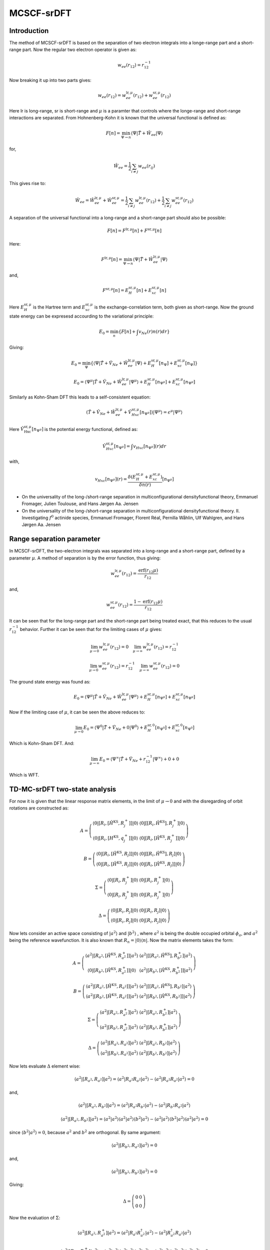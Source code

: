 
MCSCF-srDFT
===========

Introduction
-------------

The method of MCSCF-srDFT is based on the separation of two electron integrals into a longe-range part and a short-range part. Now the regular two electron operator is given as:

.. math::
   w_{ee}\left(r_{12}\right)=r_{12}^{-1}
   
Now breaking it up into two parts gives:

.. math::
   w_{ee}\left(r_{12}\right)=w_{ee}^{\mathrm{lr},\mu}\left(r_{12}\right)+w_{ee}^{\mathrm{sr},\mu}\left(r_{12}\right)
   
Here lr is long-range, sr is short-range and :math:`\mu` is a paramter that controls where the longe-range and short-range interactions are separated. From Hohnenberg-Kohn it is known that the universal functional is defined as:

.. math::
   F\left[n\right]=\min_{\Psi\rightarrow n}\left\langle \Psi\left|\hat{T}+\hat{W}_{ee}\right|\Psi\right\rangle 
   
for,

.. math::
   \hat{W}_{ee}=\frac{1}{2}\sum_{i\neq j}w_{ee}\left(r_{ij}\right)
   
This gives rise to:

.. math::
   \hat{W}_{ee}=\hat{W}_{ee}^{\mathrm{lr},\mu}+\hat{W}_{ee}^{\mathrm{sr},\mu}=\frac{1}{2}\sum_{i\neq j}w_{ee}^{\mathrm{lr},\mu}\left(r_{12}\right)+\frac{1}{2}\sum_{i\neq j}w_{ee}^{\mathrm{sr},\mu}\left(r_{12}\right)
   
A separation of the universal functional into a long-range and a short-range part should also be possible:

.. math::
   F\left[n\right]=F^{\mathrm{lr},\mu}\left[n\right]+F^{\mathrm{sr},\mu}\left[n\right]
   
Here:

.. math::
   F^{\mathrm{lr},\mu}\left[n\right]=\min_{\Psi\rightarrow n}\left\langle \Psi\left|\hat{T}+\hat{W}_{ee}^{\mathrm{lr},\mu}\right|\Psi\right\rangle 

and,

.. math::
   F^{\mathrm{sr},\mu}\left[n\right]=E_{H}^{\mathrm{sr},\mu}\left[n\right]+E_{xc}^{\mathrm{sr},\mu}\left[n\right]
   
Here :math:`E_{H}^{\mathrm{sr},\mu}` is the Hartree term and :math:`E_{xc}^{\mathrm{sr},\mu}` is the exchange-correlation term, both given as short-range. Now the ground state energy can be expresesd accourding to the variational principle:

.. math::
   E_{0}=\min_{n}\left\{ F\left[n\right]+\int v_{Ne}\left(r\right)n\left(r\right)dr\right\} 
   
Giving:

.. math::
   E_{0}=\min_{\Psi}\left\{ \left\langle \Psi\left|\hat{T}+\hat{V}_{Ne}+\hat{W}_{ee}^{\mathrm{lr},\mu}\right|\Psi\right\rangle +E_{H}^{\mathrm{sr},\mu}\left[n_{\Psi}\right]+E_{xc}^{\mathrm{sr},\mu}\left[n_{\Psi}\right]\right\} 
   
.. math::
   E_{0}=\left\langle \Psi^{\mu}\left|\hat{T}+\hat{V}_{Ne}+\hat{W}_{ee}^{\mathrm{lr},\mu}\right|\Psi^{\mu}\right\rangle +E_{H}^{\mathrm{sr},\mu}\left[n_{\Psi^{\mu}}\right]+E_{xc}^{\mathrm{sr},\mu}\left[n_{\Psi^{\mu}}\right]

Similarly as Kohn-Sham DFT this leads to a self-consistent equation:

.. math::
   \left(\hat{T}+\hat{V}_{Ne}+\hat{W}_{ee}^{\mathrm{lr},\mu}+\hat{V}_{Hxc}^{\mathrm{sr},\mu}\left[n_{\Psi^{\mu}}\right]\right)\left|\Psi^{\mu}\right\rangle =\epsilon^{\mu}\left|\Psi^{\mu}\right\rangle 
   
Here :math:`\hat{V}_{\mathrm{Hxc}}^{\mathrm{sr},\mu}\left[n_{\Psi^{\mu}}\right]` is the potential energy functional, defined as:

.. math::
   \hat{V}_{Hxc}^{\mathrm{sr},\mu}\left[n_{\Psi^{\mu}}\right]=\int v_{Hxc}\left[n_{\Psi^{\mu}}\right]\left(r\right)dr
   
with,

.. math::
   v_{Hxc}\left[n_{\Psi^{\mu}}\right]\left(r\right)=\frac{\delta\left(E_{H}^{\mathrm{sr},\mu}+E_{xc}^{\mathrm{sr},\mu}\right)}{\delta n\left(r\right)}\left[n_{\Psi^{\mu}}\right]
   
- On the universality of the long-/short-range separation in multiconfigurational densityfunctional theory, Emmanuel Fromager, Julien Toulouse, and Hans Jørgen Aa. Jensen

- On the universality of the long-/short-range separation in multiconfigurational densityfunctional theory. II. Investigating :math:`f^{0}` actinide species, Emmanuel Fromager, Florent Réal, Pernilla Wåhlin, Ulf Wahlgren, and Hans Jørgen Aa. Jensen
   

Range separation parameter
--------------------------

In MCSCF-srDFT, the two-electron integrals was separated into a long-range and a short-range part, defined by a parameter :math:`\mu`. A method of separation is by the error function, thus giving:

.. math::
   w_{ee}^{\mathrm{lr},\mu}\left(r_{12}\right)=\frac{\mathrm{erf}\left(r_{12}\mu\right)}{r_{12}}
   
and,

.. math::
   w_{ee}^{\mathrm{sr},\mu}\left(r_{12}\right)=\frac{1-\mathrm{erf}\left(r_{12}\mu\right)}{r_{12}}
   
It can be seen that for the long-range part and the short-range part being treated exact, that this reduces to the usual :math:`r_{12}^{-1}` behavior. Further it can be seen that for the limiting cases of :math:`\mu` gives:

.. math::
   \lim_{\mu\rightarrow0}w_{ee}^{\mathrm{lr},\mu}\left(r_{12}\right)=0\,\,\,\,\,\,\lim_{\mu\rightarrow\infty}w_{ee}^{\mathrm{lr},\mu}\left(r_{12}\right)=r_{12}^{-1}
   
.. math::
   \lim_{\mu\rightarrow0}w_{ee}^{\mathrm{sr},\mu}\left(r_{12}\right)=r_{12}^{-1}\,\,\,\,\,\,\lim_{\mu\rightarrow\infty}w_{ee}^{\mathrm{sr},\mu}\left(r_{12}\right)=0

The ground state energy was found as:

.. math::
   E_{0}=\left\langle \Psi^{\mu}\left|\hat{T}+\hat{V}_{Ne}+\hat{W}_{ee}^{\mathrm{lr},\mu}\right|\Psi^{\mu}\right\rangle +E_{H}^{\mathrm{sr},\mu}\left[n_{\Psi^{\mu}}\right]+E_{xc}^{\mathrm{sr},\mu}\left[n_{\Psi^{\mu}}\right]
   
Now if the limiting case of :math:`\mu`, it can be seen the above reduces to:

.. math::
   \lim_{\mu\rightarrow0}E_{0}=\left\langle \Psi^{0}\left|\hat{T}+\hat{V}_{Ne}+0\right|\Psi^{0}\right\rangle +E_{H}^{\mathrm{sr},0}\left[n_{\Psi^{0}}\right]+E_{xc}^{\mathrm{sr},0}\left[n_{\Psi^{0}}\right]
   
Which is Kohn-Sham DFT. And:

.. math::
   \lim_{\mu\rightarrow\infty}E_{0}=\left\langle \Psi^{\infty}\left|\hat{T}+\hat{V}_{Ne}+r_{12}^{-1}\right|\Psi^{\infty}\right\rangle +0+0
   
Which is WFT.


TD-MC-srDFT two-state analysis
------------------------------

For now it is given that the linear response matrix elements, in the limit of :math:`\mu\rightarrow0` and with the disregarding of orbit rotations are constructed as:

.. math::
   A=\left(\begin{array}{cc} \left\langle 0\left|\left[R_{i},\left[\hat{H}^{\mathrm{KS}},R_{j}^{+}\right]\right]\right|0\right\rangle & \left\langle 0\left|\left[\left[R_{i},\hat{H}^{\mathrm{KS}}\right],R_{j}^{+}\right]\right|0\right\rangle \\ \left\langle 0\left|\left[R_{i},\left[H^{\mathrm{KS}},q_{j}^{+}\right]\right]\right|0\right\rangle & \left\langle 0\left|\left[R_{i},\left[\hat{H}^{\mathrm{KS}},R_{j}^{+}\right]\right]\right|0\right\rangle \end{array}\right)
   
.. math::
   B=\left(\begin{array}{cc} \left\langle 0\left|\left[R_{i},\left[\hat{H}^{\mathrm{KS}},R_{j}\right]\right]\right|0\right\rangle & \left\langle 0\left|\left[\left[R_{i},\hat{H}^{\mathrm{KS}}\right],R_{j}\right]\right|0\right\rangle \\ \left\langle 0\left|\left[R_{i},\left[\hat{H}^{\mathrm{KS}},R_{j}\right]\right]\right|0\right\rangle & \left\langle 0\left|\left[R_{i},\left[\hat{H}^{\mathrm{KS}},R_{j}\right]\right]\right|0\right\rangle \end{array}\right)
   
.. math::
   \Sigma=\left(\begin{array}{cc} \left\langle 0\left|\left[R_{i},R_{j}^{+}\right]\right|0\right\rangle & \left\langle 0\left|\left[R_{i},R_{j}^{+}\right]\right|0\right\rangle \\ \left\langle 0\left|\left[R_{i},R_{j}^{+}\right]\right|0\right\rangle & \left\langle 0\left|\left[R_{i},R_{j}^{+}\right]\right|0\right\rangle \end{array}\right)
   
.. math::
   \Delta=\left(\begin{array}{cc} \left\langle 0\left|\left[R_{i},R_{j}\right]\right|0\right\rangle & \left\langle 0\left|\left[R_{i},R_{j}\right]\right|0\right\rangle \\ \left\langle 0\left|\left[R_{i},R_{j}\right]\right|0\right\rangle & \left\langle 0\left|\left[R_{i},R_{j}\right]\right|0\right\rangle \end{array}\right)
   
Now lets consider an active space consisting of :math:`\left|a^{2}\right\rangle`  and :math:`\left|b^{2}\right\rangle` , where :math:`a^{2}` is being the double occupied orbital :math:`\phi_{a}`, and :math:`a^{2}` being the reference wavefunction. It is also known that :math:`R_{n}=\left|0\right\rangle \left\langle n\right|`. Now the matrix elements takes the form:

.. math::
   A=\left(\begin{array}{cc} \left\langle a^{2}\left|\left[R_{a^{2}},\left[\hat{H}^{\mathrm{KS}},R_{a^{2}}^{+}\right]\right]\right|a^{2}\right\rangle & \left\langle a^{2}\left|\left[\left[R_{a^{2}},\hat{H}^{\mathrm{KS}}\right],R_{b^{2}}^{+}\right]\right|a^{2}\right\rangle \\ \left\langle 0\left|\left[R_{b^{2}},\left[\hat{H}^{\mathrm{KS}},R_{a^{2}}^{+}\right]\right]\right|0\right\rangle & \left\langle a^{2}\left|\left[R_{b^{2}},\left[\hat{H}^{\mathrm{KS}},R_{b^{2}}^{+}\right]\right]\right|a^{2}\right\rangle \end{array}\right)
   
.. math::
   B=\left(\begin{array}{cc} \left\langle a^{2}\left|\left[R_{a^{2}},\left[\hat{H}^{\mathrm{KS}},R_{a^{2}}\right]\right]\right|a^{2}\right\rangle & \left\langle a^{2}\left|\left[\left[R_{a^{2}},\hat{H}^{\mathrm{KS}}\right],R_{b^{2}}\right]\right|a^{2}\right\rangle \\ \left\langle a^{2}\left|\left[R_{b^{2}},\left[\hat{H}^{\mathrm{KS}},R_{a^{2}}\right]\right]\right|a^{2}\right\rangle & \left\langle a^{2}\left|\left[R_{b^{2}},\left[\hat{H}^{\mathrm{KS}},R_{b^{2}}\right]\right]\right|a^{2}\right\rangle \end{array}\right)
   
.. math::
   \Sigma=\left(\begin{array}{cc} \left\langle a^{2}\left|\left[R_{a^{2}},R_{a^{2}}^{+}\right]\right|a^{2}\right\rangle & \left\langle a^{2}\left|\left[R_{a^{2}},R_{b^{2}}^{+}\right]\right|a^{2}\right\rangle \\ \left\langle a^{2}\left|\left[R_{b^{2}},R_{a^{2}}^{+}\right]\right|a^{2}\right\rangle & \left\langle a^{2}\left|\left[R_{b^{2}},R_{b^{2}}^{+}\right]\right|a^{2}\right\rangle \end{array}\right)
   
.. math::
   \Delta=\left(\begin{array}{cc} \left\langle a^{2}\left|\left[R_{a^{2}},R_{a^{2}}\right]\right|a^{2}\right\rangle & \left\langle a^{2}\left|\left[R_{a^{2}},R_{b^{2}}\right]\right|a^{2}\right\rangle \\ \left\langle a^{2}\left|\left[R_{b^{2}},R_{a^{2}}\right]\right|a^{2}\right\rangle & \left\langle a^{2}\left|\left[R_{b^{2}},R_{b^{2}}\right]\right|a^{2}\right\rangle \end{array}\right)
   
Now lets evaluate :math:`\Delta` element wise:

.. math::
   \left\langle a^{2}\left|\left[R_{a^{2}},R_{a^{2}}\right]\right|a^{2}\right\rangle =\left\langle a^{2}\left|R_{a^{2}}R_{a^{2}}\right|a^{2}\right\rangle -\left\langle a^{2}\left|R_{a^{2}}R_{a^{2}}\right|a^{2}\right\rangle =0
   
and, 

.. math::
   \left\langle a^{2}\left|\left[R_{a^{2}},R_{b^{2}}\right]\right|a^{2}\right\rangle =\left\langle a^{2}\left|R_{a^{2}}R_{b^{2}}\right|a^{2}\right\rangle -\left\langle a^{2}\left|R_{b^{2}}R_{a^{2}}\right|a^{2}\right\rangle 
   
.. math::
   \left\langle a^{2}\left|\left[R_{a^{2}},R_{b^{2}}\right]\right|a^{2}\right\rangle =\left\langle \left.a^{2}\right|a^{2}\right\rangle \left\langle \left.a^{2}\right|a^{2}\right\rangle \left\langle \left.b^{2}\right|a^{2}\right\rangle -\left\langle \left.a^{2}\right|a^{2}\right\rangle \left\langle \left.b^{2}\right|a^{2}\right\rangle \left\langle \left.a^{2}\right|a^{2}\right\rangle =0
   
since :math:`\left\langle \left.b^{2}\right|a^{2}\right\rangle =0`, because :math:`a^{2}` and :math:`b^{2}` are orthogonal. By same argument:

.. math::
   \left\langle a^{2}\left|\left[R_{b^{2}},R_{a^{2}}\right]\right|a^{2}\right\rangle =0
   
and,

.. math::
   \left\langle a^{2}\left|\left[R_{b^{2}},R_{b^{2}}\right]\right|a^{2}\right\rangle =0
   
Giving:

.. math::
   \Delta=\left(\begin{array}{cc} 0 & 0\\ 0 & 0 \end{array}\right)
   
Now the evaluation of :math:`\Sigma`:

.. math::
   \left\langle a^{2}\left|\left[R_{a^{2}},R_{a^{2}}^{+}\right]\right|a^{2}\right\rangle =\left\langle a^{2}\left|R_{a^{2}}R_{a^{2}}^{\dagger}\right|a^{2}\right\rangle -\left\langle a^{2}\left|R_{a^{2}}^{\dagger}R_{a^{2}}\right|a^{2}\right\rangle 
   
.. math::
   \left\langle a^{2}\left|\left[R_{a^{2}},R_{a^{2}}^{+}\right]\right|a^{2}\right\rangle =\left\langle \left.a^{2}\right|a^{2}\right\rangle \left\langle \left.a^{2}\right|a^{2}\right\rangle \left\langle \left.a^{2}\right|a^{2}\right\rangle -\left\langle \left.a^{2}\right|a^{2}\right\rangle \left\langle \left.a^{2}\right|a^{2}\right\rangle \left\langle \left.a^{2}\right|a^{2}\right\rangle =0
   
and,

.. math::
   \left\langle a^{2}\left|\left[R_{a^{2}},R_{b^{2}}^{+}\right]\right|a^{2}\right\rangle =\left\langle a^{2}\left|R_{a^{2}}R_{b^{2}}^{\dagger}\right|a^{2}\right\rangle -\left\langle a^{2}\left|R_{b^{2}}^{\dagger}R_{a^{2}}\right|a^{2}\right\rangle 
   
.. math::
   \left\langle a^{2}\left|\left[R_{a^{2}},R_{b^{2}}^{+}\right]\right|a^{2}\right\rangle =\left\langle \left.a^{2}\right|a^{2}\right\rangle \left\langle \left.a^{2}\right|b^{2}\right\rangle \left\langle \left.a^{2}\right|a^{2}\right\rangle -\left\langle \left.a^{2}\right|b^{2}\right\rangle \left\langle \left.a^{2}\right|a^{2}\right\rangle \left\langle \left.a^{2}\right|a^{2}\right\rangle =0
   
and as above,

.. math::
   \left\langle a^{2}\left|\left[R_{b^{2}},R_{a^{2}}^{+}\right]\right|a^{2}\right\rangle =0
   
and,

.. math::
   \left\langle a^{2}\left|\left[R_{b^{2}},R_{b^{2}}^{+}\right]\right|a^{2}\right\rangle =\left\langle a^{2}\left|R_{b^{2}}R_{b^{2}}^{\dagger}\right|a^{2}\right\rangle -\left\langle a^{2}\left|R_{b^{2}}^{\dagger}R_{b^{2}}\right|a^{2}\right\rangle 
   
.. math::
   \left\langle a^{2}\left|\left[R_{b^{2}},R_{b^{2}}^{+}\right]\right|a^{2}\right\rangle =\left\langle \left.a^{2}\right|a^{2}\right\rangle \left\langle \left.b^{2}\right|b^{2}\right\rangle \left\langle \left.a^{2}\right|a^{2}\right\rangle -\left\langle \left.a^{2}\right|b^{2}\right\rangle \left\langle \left.a^{2}\right|a^{2}\right\rangle \left\langle \left.b^{2}\right|a^{2}\right\rangle =1
   
Giving:

.. math::
   \Sigma=\left(\begin{array}{cc} 0 & 0\\ 0 & 1 \end{array}\right)
   
For :math:`A` and :math:`B` the Hamiltonian is given as, :math:`\hat{H}^{\mathrm{KS}}=\hat{T}+\hat{V}_{Ne}+\hat{V}_{Hxc}\left[n_{a}\right]`. It is known that for this Hamiltonian that, :math:`\hat{H}^{\mathrm{KS}}\left|i^{2}\right\rangle =2\epsilon_{i}\left|i^{2}\right\rangle` . Now evaluating :math:`B`:

.. math::
   \left\langle a^{2}\left|\left[R_{a^{2}},\left[\hat{H}^{\mathrm{KS}},R_{a^{2}}\right]\right]\right|a^{2}\right\rangle =\left\langle a^{2}\left|R_{a^{2}}\hat{H}^{\mathrm{KS}}R_{a^{2}}\right|a^{2}\right\rangle -\left\langle a^{2}\left|R_{a^{2}}R_{a^{2}}\hat{H}^{\mathrm{KS}}\right|a^{2}\right\rangle -\left\langle a^{2}\left|\hat{H}^{\mathrm{KS}}R_{a^{2}}R_{a^{2}}\right|a^{2}\right\rangle +\left\langle a^{2}\left|R_{a^{2}}\hat{H}^{\mathrm{KS}}R_{a^{2}}\right|a^{2}\right\rangle 
   
.. math::
   \begin{array}{ccc} \left\langle a^{2}\left|\left[R_{a^{2}},\left[\hat{H}^{\mathrm{KS}},R_{a^{2}}\right]\right]\right|a^{2}\right\rangle & = & \left\langle \left.a^{2}\right|a^{2}\right\rangle \left\langle a^{2}\left|\hat{H}^{\mathrm{KS}}\right|a^{2}\right\rangle \left\langle \left.a^{2}\right|a^{2}\right\rangle \\ & - & \left\langle \left.a^{2}\right|a^{2}\right\rangle \left\langle \left.a^{2}\right|a^{2}\right\rangle \left\langle a^{2}\left|\hat{H}^{\mathrm{KS}}\right|a^{2}\right\rangle \\ & - & \left\langle a^{2}\left|\hat{H}^{\mathrm{KS}}\right|a^{2}\right\rangle \left\langle \left.a^{2}\right|a^{2}\right\rangle \left\langle \left.a^{2}\right|a^{2}\right\rangle \\ & + & \left\langle \left.a^{2}\right|a^{2}\right\rangle \left\langle a^{2}\left|\hat{H}^{\mathrm{KS}}\right|a^{2}\right\rangle \left\langle \left.a^{2}\right|a^{2}\right\rangle \end{array}
   
.. math::
   \left\langle a^{2}\left|\left[R_{a^{2}},\left[\hat{H}^{\mathrm{KS}},R_{a^{2}}\right]\right]\right|a^{2}\right\rangle =0
   
and,

.. math::
   \left\langle a^{2}\left|\left[R_{a^{2}},\left[\hat{H}^{\mathrm{KS}},R_{b^{2}}\right]\right]\right|a^{2}\right\rangle =\left\langle a^{2}\left|R_{a^{2}}\hat{H}^{\mathrm{KS}}R_{b^{2}}\right|a^{2}\right\rangle -\left\langle a^{2}\left|R_{a^{2}}R_{b^{2}}\hat{H}^{\mathrm{KS}}\right|a^{2}\right\rangle -\left\langle a^{2}\left|\hat{H}^{\mathrm{KS}}R_{b^{2}}R_{a^{2}}\right|a^{2}\right\rangle +\left\langle a^{2}\left|R_{b^{2}}\hat{H}^{\mathrm{KS}}R_{a^{2}}\right|a^{2}\right\rangle 
   
.. math::
   \begin{array}{ccc} \left\langle a^{2}\left|\left[R_{a^{2}},\left[\hat{H}^{\mathrm{KS}},R_{b^{2}}\right]\right]\right|a^{2}\right\rangle & = & \left\langle \left.a^{2}\right|a^{2}\right\rangle \left\langle a^{2}\left|\hat{H}^{\mathrm{KS}}\right|a^{2}\right\rangle \left\langle \left.b^{2}\right|a^{2}\right\rangle \\ & - & \left\langle \left.a^{2}\right|a^{2}\right\rangle \left\langle \left.a^{2}\right|a^{2}\right\rangle \left\langle b^{2}\left|\hat{H}^{\mathrm{KS}}\right|a^{2}\right\rangle \\ & - & \left\langle a^{2}\left|\hat{H}^{\mathrm{KS}}\right|a^{2}\right\rangle \left\langle \left.b^{2}\right|a^{2}\right\rangle \left\langle \left.a^{2}\right|a^{2}\right\rangle \\ & + & \left\langle \left.a^{2}\right|a^{2}\right\rangle \left\langle b^{2}\left|\hat{H}^{\mathrm{KS}}\right|a^{2}\right\rangle \left\langle \left.a^{2}\right|a^{2}\right\rangle \end{array}
   
.. math::
   \left\langle a^{2}\left|\left[R_{a^{2}},\left[\hat{H}^{\mathrm{KS}},R_{a^{2}}\right]\right]\right|a^{2}\right\rangle =-\left\langle b^{2}\left|\hat{H}^{\mathrm{KS}}\right|a^{2}\right\rangle +\left\langle b^{2}\left|\hat{H}^{\mathrm{KS}}\right|a^{2}\right\rangle =0
   
and by similar argument:

.. math::
   \left\langle a^{2}\left|\left[R_{b^{2}},\left[\hat{H}^{\mathrm{KS}},R_{a^{2}}\right]\right]\right|a^{2}\right\rangle =0
   
and,

.. math::
   \left\langle a^{2}\left|\left[R_{b^{2}},\left[\hat{H}^{\mathrm{KS}},R_{b^{2}}\right]\right]\right|a^{2}\right\rangle =\left\langle a^{2}\left|R_{b^{2}}\hat{H}^{\mathrm{KS}}R_{b^{2}}\right|a^{2}\right\rangle -\left\langle a^{2}\left|R_{b^{2}}R_{b^{2}}\hat{H}^{\mathrm{KS}}\right|a^{2}\right\rangle -\left\langle a^{2}\left|\hat{H}^{\mathrm{KS}}R_{b^{2}}R_{b^{2}}\right|a^{2}\right\rangle +\left\langle a^{2}\left|R_{b^{2}}\hat{H}^{\mathrm{KS}}R_{b^{2}}\right|a^{2}\right\rangle 
   
.. math::
   \begin{array}{ccc} \left\langle a^{2}\left|\left[R_{b^{2}},\left[\hat{H}^{\mathrm{KS}},R_{b^{2}}\right]\right]\right|a^{2}\right\rangle & = & \left\langle \left.a^{2}\right|a^{2}\right\rangle \left\langle b^{2}\left|\hat{H}^{\mathrm{KS}}\right|a^{2}\right\rangle \left\langle \left.b^{2}\right|a^{2}\right\rangle \\ & - & \left\langle \left.a^{2}\right|a^{2}\right\rangle \left\langle \left.b^{2}\right|a^{2}\right\rangle \left\langle b^{2}\left|\hat{H}^{\mathrm{KS}}\right|a^{2}\right\rangle \\ & - & \left\langle a^{2}\left|\hat{H}^{\mathrm{KS}}\right|a^{2}\right\rangle \left\langle \left.b^{2}\right|a^{2}\right\rangle \left\langle \left.b^{2}\right|a^{2}\right\rangle \\ & + & \left\langle \left.a^{2}\right|b^{2}\right\rangle \left\langle a^{2}\left|\hat{H}^{\mathrm{KS}}\right|b^{2}\right\rangle \left\langle \left.a^{2}\right|a^{2}\right\rangle \end{array}
   
.. math::
   \left\langle a^{2}\left|\left[R_{b^{2}},\left[\hat{H}^{\mathrm{KS}},R_{b^{2}}\right]\right]\right|a^{2}\right\rangle =0
   
Giving:

.. math::
   B=\left(\begin{array}{cc} 0 & 0\\ 0 & 0 \end{array}\right)
   
Now evaluating :math:`A`:

.. math::
   \left\langle a^{2}\left|\left[R_{a^{2}},\left[\hat{H}^{\mathrm{KS}},R_{a^{2}}^{+}\right]\right]\right|a^{2}\right\rangle =\left\langle a^{2}\left|R_{a^{2}}\hat{H}^{\mathrm{KS}}R_{a^{2}}^{+}\right|a^{2}\right\rangle -\left\langle a^{2}\left|R_{a^{2}}R_{a^{2}}^{+}\hat{H}^{\mathrm{KS}}\right|a^{2}\right\rangle -\left\langle a^{2}\left|\hat{H}^{\mathrm{KS}}R_{a^{2}}^{+}R_{a^{2}}\right|a^{2}\right\rangle +\left\langle a^{2}\left|R_{a^{2}}^{+}\hat{H}^{\mathrm{KS}}R_{a^{2}}\right|a^{2}\right\rangle 
   
.. math::
   \begin{array}{ccc} \left\langle a^{2}\left|\left[R_{a^{2}},\left[\hat{H}^{\mathrm{KS}},R_{a^{2}}^{+}\right]\right]\right|a^{2}\right\rangle & = & \left\langle \left.a^{2}\right|a^{2}\right\rangle \left\langle a^{2}\left|\hat{H}^{\mathrm{KS}}\right|a^{2}\right\rangle \left\langle \left.a^{2}\right|a^{2}\right\rangle \\ & - & \left\langle \left.a^{2}\right|a^{2}\right\rangle \left\langle \left.a^{2}\right|a^{2}\right\rangle \left\langle a^{2}\left|\hat{H}^{\mathrm{KS}}\right|a^{2}\right\rangle \\ & - & \left\langle a^{2}\left|\hat{H}^{\mathrm{KS}}\right|a^{2}\right\rangle \left\langle \left.a^{2}\right|a^{2}\right\rangle \left\langle \left.a^{2}\right|a^{2}\right\rangle \\ & + & \left\langle \left.a^{2}\right|a^{2}\right\rangle \left\langle a^{2}\left|\hat{H}^{\mathrm{KS}}\right|a^{2}\right\rangle \left\langle \left.a^{2}\right|a^{2}\right\rangle \end{array}
   
.. math::
   \left\langle a^{2}\left|\left[R_{a^{2}},\left[\hat{H}^{\mathrm{KS}},R_{a^{2}}^{+}\right]\right]\right|a^{2}\right\rangle =0
   
and,

.. math::
   \left\langle a^{2}\left|\left[R_{a^{2}},\left[\hat{H}^{\mathrm{KS}},R_{b^{2}}^{+}\right]\right]\right|a^{2}\right\rangle =\left\langle a^{2}\left|R_{a^{2}}\hat{H}^{\mathrm{KS}}R_{b^{2}}^{+}\right|a^{2}\right\rangle -\left\langle a^{2}\left|R_{a^{2}}R_{b^{2}}^{+}\hat{H}^{\mathrm{KS}}\right|a^{2}\right\rangle -\left\langle a^{2}\left|\hat{H}^{\mathrm{KS}}R_{b^{2}}^{+}R_{a^{2}}\right|a^{2}\right\rangle +\left\langle a^{2}\left|R_{b^{2}}^{+}\hat{H}^{\mathrm{KS}}R_{a^{2}}\right|a^{2}\right\rangle 
   
.. math::
   \begin{array}{ccc} \left\langle a^{2}\left|\left[R_{a^{2}},\left[\hat{H}^{\mathrm{KS}},R_{b^{2}}^{+}\right]\right]\right|a^{2}\right\rangle & = & \left\langle \left.a^{2}\right|a^{2}\right\rangle \left\langle a^{2}\left|\hat{H}^{\mathrm{KS}}\right|b^{2}\right\rangle \left\langle \left.a^{2}\right|a^{2}\right\rangle \\ & - & \left\langle \left.a^{2}\right|a^{2}\right\rangle \left\langle \left.a^{2}\right|b^{2}\right\rangle \left\langle a^{2}\left|\hat{H}^{\mathrm{KS}}\right|a^{2}\right\rangle \\ & - & \left\langle a^{2}\left|\hat{H}^{\mathrm{KS}}\right|b^{2}\right\rangle \left\langle \left.a^{2}\right|a^{2}\right\rangle \left\langle \left.a^{2}\right|a^{2}\right\rangle \\ & + & \left\langle \left.a^{2}\right|b^{2}\right\rangle \left\langle a^{2}\left|\hat{H}^{\mathrm{KS}}\right|a^{2}\right\rangle \left\langle \left.a^{2}\right|a^{2}\right\rangle \end{array}
   
.. math::
   \left\langle a^{2}\left|\left[R_{a^{2}},\left[\hat{H}^{\mathrm{KS}},R_{b^{2}}^{+}\right]\right]\right|a^{2}\right\rangle =\left\langle a^{2}\left|\hat{H}^{\mathrm{KS}}\right|b^{2}\right\rangle -\left\langle a^{2}\left|\hat{H}^{\mathrm{KS}}\right|b^{2}\right\rangle =0
   
by a similar argument:

.. math::
   \left\langle a^{2}\left|\left[R_{b^{2}},\left[\hat{H}^{\mathrm{KS}},R_{a^{2}}^{+}\right]\right]\right|a^{2}\right\rangle =\left\langle a^{2}\left|\hat{H}^{\mathrm{KS}}\right|b^{2}\right\rangle -\left\langle a^{2}\left|\hat{H}^{\mathrm{KS}}\right|b^{2}\right\rangle =0
   
and,

.. math::
  \left\langle a^{2}\left|\left[R_{b^{2}},\left[\hat{H}^{\mathrm{KS}},R_{b^{2}}^{+}\right]\right]\right|a^{2}\right\rangle =\left\langle a^{2}\left|R_{b^{2}}\hat{H}^{\mathrm{KS}}R_{b^{2}}^{+}\right|a^{2}\right\rangle -\left\langle a^{2}\left|R_{b^{2}}R_{b^{2}}^{+}\hat{H}^{\mathrm{KS}}\right|a^{2}\right\rangle -\left\langle a^{2}\left|\hat{H}^{\mathrm{KS}}R_{b^{2}}^{+}R_{b^{2}}\right|a^{2}\right\rangle +\left\langle a^{2}\left|R_{b^{2}}^{+}\hat{H}^{\mathrm{KS}}R_{b^{2}}\right|a^{2}\right\rangle 
  
.. math::
   \begin{array}{ccc} \left\langle a^{2}\left|\left[R_{b^{2}},\left[\hat{H}^{\mathrm{KS}},R_{b^{2}}^{+}\right]\right]\right|a^{2}\right\rangle & = & \left\langle \left.a^{2}\right|a^{2}\right\rangle \left\langle b^{2}\left|\hat{H}^{\mathrm{KS}}\right|b^{2}\right\rangle \left\langle \left.a^{2}\right|a^{2}\right\rangle \\ & - & \left\langle \left.a^{2}\right|a^{2}\right\rangle \left\langle \left.b^{2}\right|b^{2}\right\rangle \left\langle a^{2}\left|\hat{H}^{\mathrm{KS}}\right|a^{2}\right\rangle \\ & - & \left\langle a^{2}\left|\hat{H}^{\mathrm{KS}}\right|b^{2}\right\rangle \left\langle \left.a^{2}\right|a^{2}\right\rangle \left\langle \left.b^{2}\right|a^{2}\right\rangle \\ & + & \left\langle \left.a^{2}\right|b^{2}\right\rangle \left\langle a^{2}\left|\hat{H}^{\mathrm{KS}}\right|a^{2}\right\rangle \left\langle \left.b^{2}\right|a^{2}\right\rangle \end{array}
   
.. math::
   \left\langle a^{2}\left|\left[R_{a^{2}},\left[\hat{H}^{\mathrm{KS}},R_{b^{2}}^{+}\right]\right]\right|a^{2}\right\rangle =\left\langle b^{2}\left|\hat{H}^{\mathrm{KS}}\right|b^{2}\right\rangle -\left\langle a^{2}\left|\hat{H}^{\mathrm{KS}}\right|a^{2}\right\rangle =2\left(\epsilon_{b}-\epsilon_{a}\right)
   
Giving:

.. math::
   A=\left(\begin{array}{cc} 0 & 0\\ 0 & 2\left(\epsilon_{b}-\epsilon_{a}\right) \end{array}\right)
   
Per definition of the basis, it was such that :math:`a^{2}` and :math:`b^{2}` is different in two-electrons. Since not all of the above matrices equals zero, it can be thought that this double excitation, :math:`a^{2}\rightarrow b^{2}`, is described, even in the limit of :math:`\mu\rightarrow0` (and ignoring orbital rotations). This double excitation have the energy equal two two times the orbital difference. It can thus be seen that TD-MC-srDFT does not reduce to standard DFT, were such a double excitation would not be included, in the limit of :math:`\mu\rightarrow0`. 

- Multi-configuration time-dependent density-functional theory based on range separation, Emmanuel Fromager, Stefan Knecht og Hans Jørgen Aa. Jensen.
